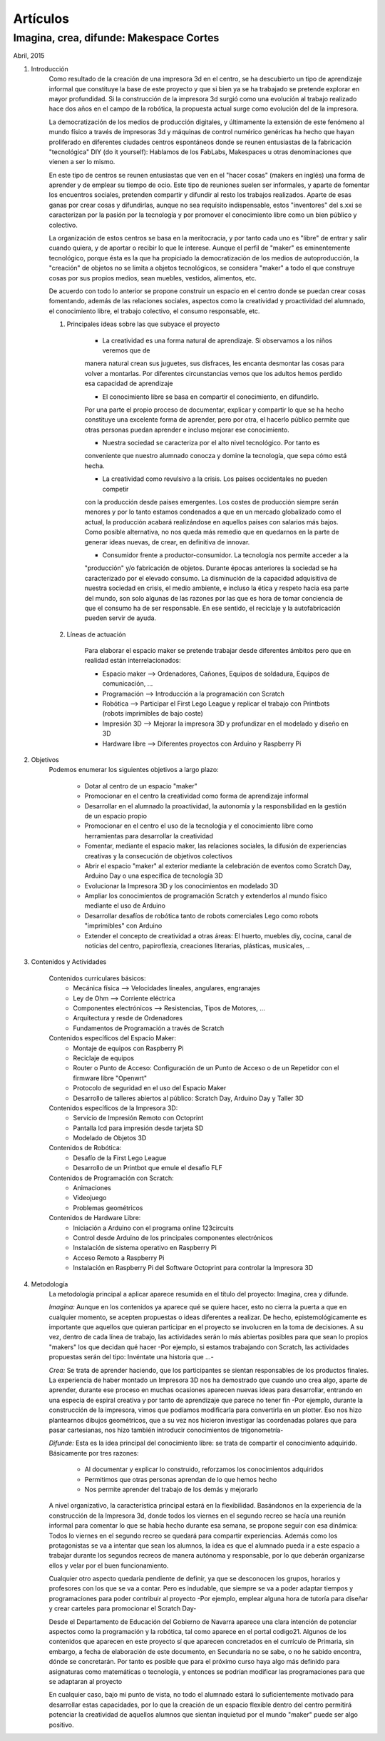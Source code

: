 Artículos
=========

Imagina, crea, difunde: Makespace Cortes
________________________________________
Abril, 2015

#. Introducción
	Como resultado de la creación de una impresora 3d en el centro, se ha descubierto
	un tipo de aprendizaje informal que constituye la base de este proyecto y que si bien
	ya se ha trabajado se pretende explorar en mayor profundidad. Si la construcción de la impresora
	3d surgió como una evolución al trabajo realizado hace dos años en el campo de la  robótica, 
	la propuesta actual surge como evolución del de la impresora.
	
	La democratización de los medios de producción digitales, y últimamente
	la extensión de este fenómeno al mundo físico a través de impresoras 3d y máquinas de control
	numérico genéricas
	ha hecho que hayan proliferado en diferentes ciudades
	centros espontáneos donde se reunen entusiastas de la fabricación "tecnológica" DIY (do it yourself):
	Hablamos de los FabLabs, Makespaces u otras denominaciones que vienen a ser
	lo mismo.
	
	En este tipo de centros se reunen entusiastas que ven en el "hacer cosas" (makers en inglés)
	una forma de aprender
	y de emplear su tiempo de ocio. Este tipo de reuniones suelen ser informales, y
	aparte de fomentar los encuentros sociales, pretenden compartir y difundir al resto
	los trabajos realizados.  
	Aparte de esas ganas por crear cosas y difundirlas, aunque no
	sea requísito indispensable, estos "inventores" del s.xxi se caracterizan 
	por la pasión por la tecnología y por promover el conocimiento libre como un bien público y colectivo.
	 
	La organización de estos centros se basa en la meritocracia, y por tanto
	cada uno es "libre" de entrar y salir cuando quiera, y de aportar o recibir lo que le interese.
	Aunque el perfil de "maker" es eminentemente tecnológico, porque ésta es la que ha propiciado la
	democratización de los medios de autoproducción, la "creación" de objetos no se limita a objetos
	tecnológicos, se considera "maker" a todo el que construye cosas por sus propios medios, 
	sean muebles, vestidos, alimentos, etc.
	
	De acuerdo con todo lo anterior se propone construir un espacio en el centro donde se puedan
	crear cosas fomentando, además de las relaciones sociales, aspectos como
	la creatividad y proactividad del alumnado, el conocimiento libre, el trabajo colectivo,
	el consumo responsable, etc.
	
	#. Principales ideas sobre las que subyace el proyecto
	
		- La creatividad es una forma natural de aprendizaje. Si observamos a los niños veremos que de
		manera natural crean sus juguetes, sus disfraces, les encanta desmontar las cosas para
		volver a montarlas. Por diferentes circunstancias vemos que los adultos hemos perdido esa capacidad de aprendizaje
	
		- El conocimiento libre se basa en compartir el conocimiento, en difundirlo.
		Por una parte el propio proceso de documentar, explicar y compartir lo que se ha hecho
		constituye una excelente forma de aprender, pero por otra, el hacerlo público permite que 
		otras personas puedan aprender e incluso mejorar ese conocimiento.
	
		- Nuestra sociedad se caracteriza por el alto nivel tecnológico. Por tanto es
		conveniente que nuestro alumnado conocza y domine la tecnología, que sepa cómo está
		hecha.
	
		- La creatividad como revulsivo a la crisis. Los paises occidentales no pueden competir
		con la producción desde países emergentes. Los costes de producción siempre serán menores
		y por lo tanto estamos condenados a que en un mercado globalizado como el actual, la
		producción acabará realizándose en aquellos países con salarios más bajos. Como posible
		alternativa, no nos queda más remedio que en quedarnos en la parte de generar ideas nuevas,
		de crear, en definitiva de innovar.
		
		- Consumidor frente a productor-consumidor. La tecnología nos permite acceder a la
		"producción" y/o fabricación de objetos. Durante épocas anteriores la sociedad
		se ha caracterizado por el elevado consumo. La disminución de la capacidad adquisitiva 
		de nuestra sociedad en crisis, el medio ambiente, e incluso la ética y respeto hacia esa parte 
		del mundo, son solo algunas de las razones por las que es hora de tomar conciencia de que el consumo ha
		de ser responsable. En ese sentido, el reciclaje y 
		la autofabricación pueden servir de ayuda.
	
	#. Líneas de actuación
	
		Para elaborar el espacio maker se pretende trabajar desde diferentes ámbitos pero que
		en realidad están interrelacionados:
		
		- Espacio maker --> Ordenadores, Cañones, Equipos de soldadura, Equipos de comunicación, ...
		
		- Programación --> Introducción a la programación con Scratch
		
		- Robótica --> Participar el First Lego League y replicar el trabajo con Printbots (robots imprimibles de bajo coste)
		
		- Impresión 3D --> Mejorar la impresora 3D y profundizar en el modelado y diseño en 3D
		
		- Hardware libre --> Diferentes proyectos con Arduino y Raspberry Pi

#. Objetivos
	Podemos enumerar los siguientes objetivos a largo plazo:
	
		- Dotar al centro de un espacio "maker"
		- Promocionar en el centro la creatividad como forma de aprendizaje informal
		- Desarrollar en el alumnado la proactividad, la autonomía y la responsbilidad en la gestión de un espacio propio 
		- Promocionar en el centro el uso de la tecnoloǵia y el conocimiento libre como herramientas para desarrollar la creatividad
		- Fomentar, mediante el espacio maker, las relaciones sociales, la difusión de experiencias creativas y la consecución de objetivos colectivos
		- Abrir el espacio "maker" al exterior mediante la celebración de eventos como Scratch Day, Arduino Day o una específica de tecnología 3D
		- Evolucionar la Impresora 3D y los conocimientos en modelado 3D
		- Ampliar los conocimientos de programación Scratch y extenderlos al mundo físico mediante el uso de Arduino
		- Desarrollar desafíos de robótica tanto de robots comerciales Lego como robots "imprimibles" con Arduino
		- Extender el concepto de creatividad a otras áreas: El huerto, muebles diy, cocina, canal de noticias del centro, papiroflexia, creaciones literarias, plásticas, musicales, ..
		
		
#. Contenidos y Actividades
    
    Contenidos curriculares básicos:
        - Mecánica física --> Velocidades lineales, angulares, engranajes
        - Ley de Ohm --> Corriente eléctrica
        - Componentes electrónicos --> Resistencias, Tipos de Motores, ...
        - Arquitectura y resde de Ordenadores
        - Fundamentos de Programación a través de Scratch
    Contenidos específicos del Espacio Maker:
        - Montaje de equipos con Raspberry Pi 
        - Reciclaje de equipos
        - Router o Punto de Acceso: Configuración de un Punto de Acceso o de un Repetidor con el firmware libre "Openwrt"
        - Protocolo de seguridad en el uso del Espacio Maker
	- Desarrollo de talleres abiertos al público: Scratch Day, Arduino Day y Taller 3D
    Contenidos específicos de la Impresora 3D:
	- Servicio de Impresión Remoto con Octoprint
	- Pantalla lcd para impresión desde tarjeta SD
	- Modelado de Objetos 3D
    Contenidos de Robótica:
	- Desafío de la First Lego League
	- Desarrollo de un Printbot que emule el desafío FLF
    Contenidos de Programación con Scratch:
	- Animaciones
	- Videojuego
	- Problemas geométricos
    Contenidos de Hardware Libre:
	- Iniciación a Arduino con el programa online 123circuits
	- Control desde Arduino de los principales componentes electrónicos
	- Instalación de sistema operativo en Raspberry Pi
	- Acceso Remoto a Raspberry Pi
	- Instalación en Raspberry Pi del Software Octoprint para controlar la Impresora 3D
#. Metodología
	La metodología principal a aplicar aparece resumida en el título del proyecto: Imagina, crea y difunde. 
	
	*Imagina:*
	Aunque
	en los contenidos ya aparece qué se quiere hacer, esto no cierra la puerta a que en cualquier momento, se
	acepten propuestas o ideas diferentes a realizar. De hecho, epistemológicamente es importante que aquellos que quieran participar
	en el proyecto se involucren en la toma de decisiones. A su vez, dentro de cada línea de trabajo, las actividades
	serán lo más abiertas posibles para que sean lo propios "makers" los que decidan qué hacer -Por ejemplo, si
	estamos trabajando con Scratch, las actividades propuestas serán del tipo: Invéntate una historia que ...-
	
	*Crea:*
	Se trata de aprender haciendo, que los participantes se sientan responsables de los productos finales. La experiencia
	de haber montado un Impresora 3D nos ha demostrado que cuando uno crea algo, aparte de aprender, durante ese
	proceso en muchas ocasiones aparecen nuevas ideas para desarrollar, entrando en una especia de espiral creativa y por
	tanto de aprendizaje que parece no tener fin -Por ejemplo, durante la construcción de la impresora, vimos que podíamos modificarla para
	convertirla en un plotter. Eso nos hizo plantearnos dibujos geométricos, que a su vez nos hicieron investigar 
	las coordenadas polares que para pasar cartesianas, nos hizo también introducir conocimientos de trigonometría-
	
	*Difunde:*
	Esta es la idea principal del conocimiento libre: se trata de compartir el conocimiento adquirido. Básicamente por tres razones:
		- Al documentar y explicar lo construido, reforzamos los conocimientos adquiridos
		- Permitimos que otras personas aprendan de lo que hemos hecho
		- Nos permite aprender del trabajo de los demás y mejorarlo
	
	A nivel organizativo, la característica principal estará en la flexibilidad. 
	Basándonos en la experiencia de la construcción de la Impresora 3d, donde
	todos los viernes en el segundo recreo se hacía una reunión informal para
	comentar lo que se había hecho durante esa semana, se propone seguir con 
	esa dinámica: Todos lo viernes en el segundo recreo se quedará para compartir
	experiencias.
	Además como los protagonistas se va a intentar que sean los alumnos, la idea es que 
	el alumnado pueda ir a este espacio a trabajar durante los segundos recreos de manera
	autónoma y responsable, por lo que deberán organizarse ellos y velar por el buen funcionamiento. 

	Cualquier otro aspecto quedaría pendiente de definir, ya que se desconocen los
	grupos, horarios y profesores con los que se va a contar. Pero es indudable, que
	siempre se va a poder adaptar tiempos y programaciones para poder contribuir al
	proyecto -Por ejemplo, emplear alguna hora de tutoría para diseñar y crear carteles
	para promocionar el Scratch Day-

	Desde el Departamento de Educación del Gobierno de Navarra aparece una clara intención
	de potenciar aspectos como la programación y la robótica, tal como aparece en el portal
	codigo21. Algunos de los contenidos que aparecen en este proyecto sí que aparecen
	concretados en el currículo de Primaria, sin embargo, a fecha de elaboración de este 
	documento, en Secundaria no se sabe, o no he sabido encontra, dónde se concretarán. 
	Por tanto es posible que para el próximo curso haya algo más definido para asignaturas
	como matemáticas o tecnología, y entonces se podrían modificar las programaciones para 
	que se adaptaran al proyecto

	En cualquier caso, bajo mi punto de vista, no todo el alumnado estará lo 
	suficientemente motivado
	para desarrollar estas capacidades, por lo que la creación de un espacio flexible dentro
	del centro permitirá potenciar la creatividad de aquellos alumnos que sientan inquietud
	por el mundo "maker" puede ser algo positivo.
	  
	
	     



 

 
